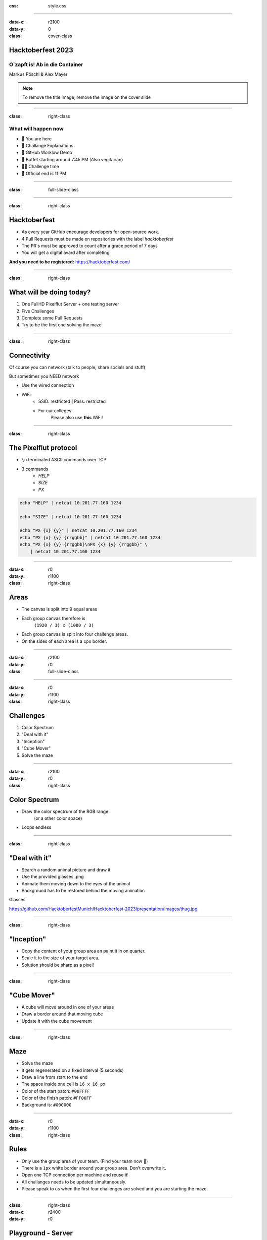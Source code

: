 :css: style.css

.. title:: Hacktoberfest 2023

----

:data-x: r2100
:data-y: 0
:class: cover-class

.. image:: images/flut_screen.jpg
   :width: 200px

Hacktoberfest 2023
==================

O`zapft is! Ab in die Container
-------------------------------

Markus Pöschl & Alex Mayer

.. note::

  To remove the title image, remove the image on the cover slide

----

:class: right-class

What will happen now
--------------------

* 📍 You are here
* 🎤 Challange Explanations
* 🎤 GitHub Worklow Demo
* 🍴 Buffet starting around 7:45 PM (Also vegitarian)
* 🐱‍💻 Challenge time
* 🚪 Official end is 11 PM

.. image:: images/menu.png
   :width: 500px
   :height: 500px

----

:class: full-slide-class

.. image:: images/sponsor.png

----

:class: right-class

.. image:: images/hacktoberfest.png
    :width: 800px

Hacktoberfest
=============

* As every year GitHub encourage developers for open-source work.
* 4 Pull Requests must be made on repositories with the label `hacktoberfest`
* The PR's must be approved to count after a grace period of 7 days
* You will get a digital avard after completing

**And you need to be registered:** https://hacktoberfest.com/

----

:class: right-class

.. image:: images/tldr.jpg
   :width: 600px

What will be doing today?
=========================

1. One FullHD Pixelflut Server + one testing server
2. Five Challenges
3. Complete some Pull Requests
4. Try to be the first one solving the maze

----

:class: right-class

Connectivity
============

Of course you can network (talk to people, share socials and stuff)

But sometimes you NEED network

* Use the wired connection
* WiFi:
    * SSID: restricted | Pass: restricted
    * For our colleges:
        Please also use **this** WiFi!

.. image:: images/wifi_meme.png
   :width: 500px

----

:class: right-class

The Pixelflut protocol
======================

* ``\n`` terminated ASCII commands over TCP
* 3 commands
    * `HELP`
    * `SIZE`
    * `PX`

.. code-block:: bash

    echo "HELP" | netcat 10.201.77.160 1234

    echo "SIZE" | netcat 10.201.77.160 1234

    echo "PX {x} {y}" | netcat 10.201.77.160 1234
    echo "PX {x} {y} {rrggbb}" | netcat 10.201.77.160 1234
    echo "PX {x} {y} {rrggbb}\nPX {x} {y} {rrggbb}" \
        | netcat 10.201.77.160 1234

----

:data-x: r0
:data-y: r1100
:class: right-class

.. image:: images/areas.png
    :width: 800px

Areas
=====

* The canvas is split into 9 equal areas
* Each group canvas therefore is 
    ``(1920 / 3) x (1080 / 3)``
* Each group canvas is split into four challenge areas.
* On the sides of each area is a ``1px`` border.

----

:data-x: r2100
:data-y: r0
:class: full-slide-class

.. image:: images/areas.png

----

:data-x: r0
:data-y: r1100
:class: right-class

.. image:: images/challenge.jpg
   :width: 600px

Challenges
==========

1. Color Spectrum
2. "Deal with it"
3. "Inception"
4. "Cube Mover"
5. Solve the maze

----

:data-x: r2100
:data-y: r0
:class: right-class

.. image:: images/rgb.png

Color Spectrum
==============

* Draw the color spectrum of the RGB range
    (or a other color space)
* Loops endless

----

:class: right-class

.. image:: images/deal-with-raccon.png

"Deal with it"
==============

* Search a random animal picture and draw it
* Use the provided glasses .png
* Animate them moving down to the eyes of the animal
* Background has to be restored behind the moving animation

Glasses:

.. image:: images/thug.jpg
   :class: inline-class
   :width: 120px

https://github.com/HacktoberfestMunich/Hacktoberfest-2023/presentation/images/thug.jpg

----

:class: right-class

.. image:: images/inception.png
    :width: 500px

"Inception"
===========

* Copy the content of your group area an paint it in on quarter.
* Scale it to the size of your target area.
* Solution should be sharp as a pixel!

----

:class: right-class

.. image:: images/inception.png
    :width: 500px

"Cube Mover"
============

* A cube will move around in one of your areas
* Draw a border around that moving cube
* Update it with the cube movement

----

:class: right-class

.. image:: images/labyrinth.png
    :width: 800px

Maze
====

* Solve the maze
* It gets regenerated on a fixed interval (5 seconds)
* Draw a line from start to the end
* The space inside one cell is ``16 x 16 px``
* Color of the start patch: ``#00FFFF``
* Color of the finish patch: ``#FF00FF``
* Background is: ``#000000``

----

:data-x: r0
:data-y: r1100
:class: right-class

.. image:: images/rules.jpg
   :height: 600px

Rules
=====

* Only use the group area of your team. (Find your team now 🙂)
* There is a ``1px`` white border around your group area. Don't overwrite it.
* Open one TCP connection per machine and reuse it!
* All challanges needs to be updated simultaneously.
* Please speak to us when the first four challenges are solved and you are starting the maze. 

----

:class: right-class
:data-x: r2400
:data-y: r0

.. image:: images/localhosts.jpg

Playground - Server
===================

* IP: ``10.201.77.104``
* Port: ``1234``

Challenge - Server
==================

* IP: ``127.0.0.1`` (???)
* Port: ``1234``

----

:data-x: r0
:data-y: r1100
:class: right-class

.. image:: images/ci.webp
    :width: 500px

GitHub Workflow
===============

* Pull Requests on GitHub will trigger CI
* We run container on the Pixelflut host
* They will "play"

----

:class: right-class
:data-x: r2400
:data-y: r0

.. image:: images/repro.png

The repository
==============

* We prepared a repository on GitHub
    https://github.com/HacktoberfestMunich/Hacktoberfest-2023
* Team folders with names
    * Your solution needs to be in a Docker image build by the
* Example code for Java and Python
* Dockerfile for both of them

----

Demo-Time
=========

----

:class: full-slide-class

.. image:: images/pr-process.drawio.svg

----

:class: right-class
:data-x: r0
:data-y: r1100

.. image:: images/tldr.jpg
   :width: 600px

Summary
=======

1. Register to Hacktoberfest
2. Get Repository from https://github.com/HacktoberfestMunich/Hacktoberfest-2023
3. Goto your team
4. Use the test pixelflut server for ... testing
5. Submit your solution with the Dockerfile in a PR
6. We will accept it and CI will do some building
7. Your container will appear on the challange playground
8. Reach out to us after the first 4 challenges

WiFi
----

SSID: restricted | Pass: restricted

----

:class: right-class
:data-x: r2400
:data-y: r0

GLHF!
=====

(and feel free to ask!)
-----------------------

.. image:: images/mauled.jpg
